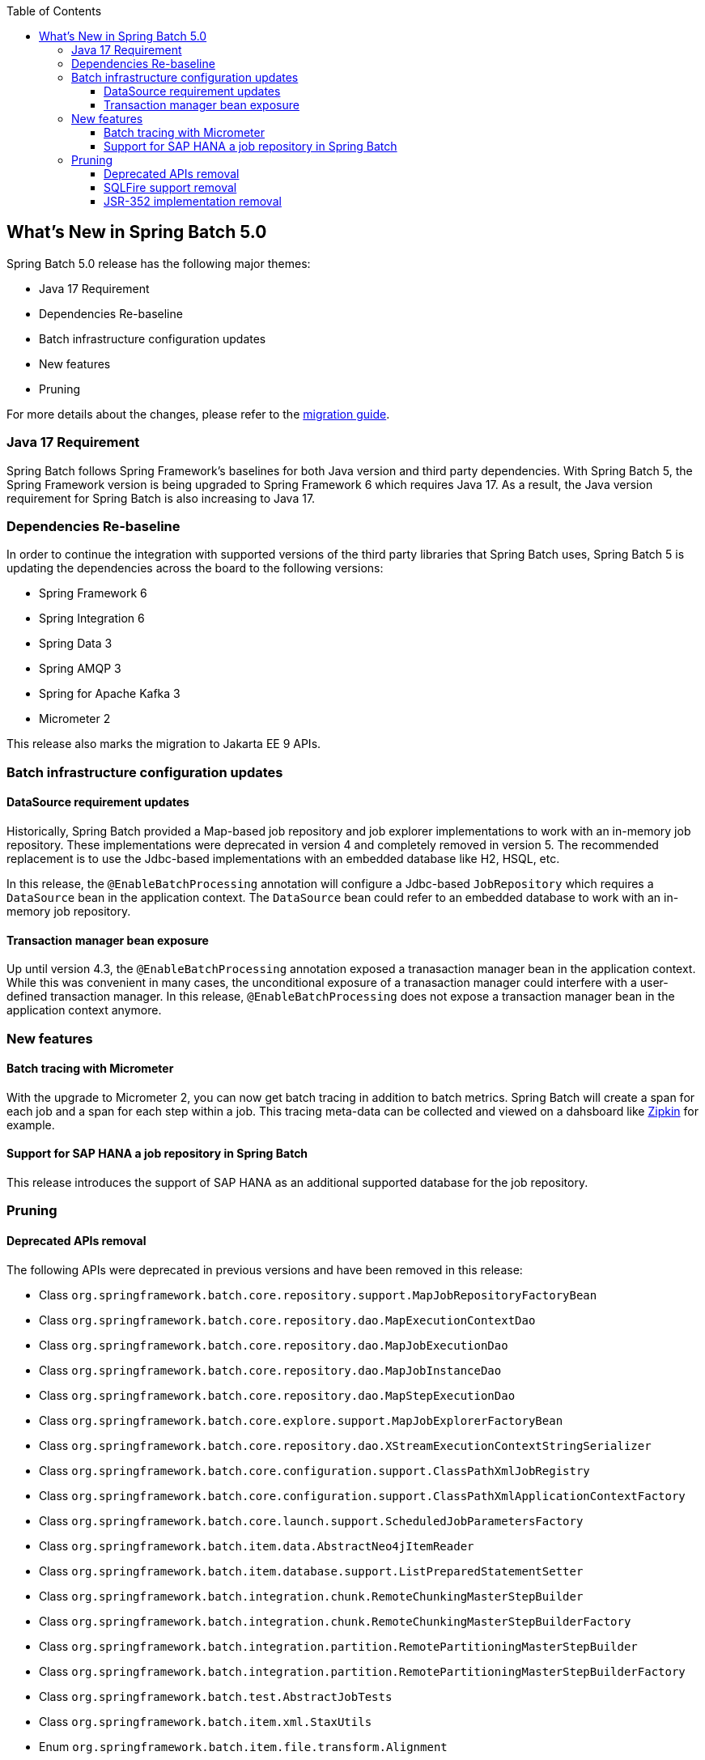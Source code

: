 :batch-asciidoc: ./
:toc: left
:toclevels: 4

[[whatsNew]]

== What's New in Spring Batch 5.0

Spring Batch 5.0 release has the following major themes:

* Java 17 Requirement
* Dependencies Re-baseline
* Batch infrastructure configuration updates
* New features
* Pruning

For more details about the changes,
please refer to the link:$$https://github.com/spring-projects/spring-batch/wiki/Spring-Batch-5.0-Migration-Guide$$[migration guide].

=== Java 17 Requirement

Spring Batch follows Spring Framework's baselines for both Java version and third party dependencies.
With Spring Batch 5, the Spring Framework version is being upgraded to Spring Framework 6 which requires Java 17.
As a result, the Java version requirement for Spring Batch is also increasing to Java 17.

=== Dependencies Re-baseline

In order to continue the integration with supported versions of the third party libraries that Spring Batch uses,
Spring Batch 5 is updating the dependencies across the board to the following versions:

* Spring Framework 6
* Spring Integration 6
* Spring Data 3
* Spring AMQP 3
* Spring for Apache Kafka 3
* Micrometer 2

This release also marks the migration to Jakarta EE 9 APIs.

=== Batch infrastructure configuration updates

==== DataSource requirement updates

Historically, Spring Batch provided a Map-based job repository and job explorer implementations to work with
an in-memory job repository. These implementations were deprecated in version 4 and completely removed in version 5.
The recommended replacement is to use the Jdbc-based implementations with an embedded database like H2, HSQL, etc.

In this release, the `@EnableBatchProcessing` annotation will configure a Jdbc-based `JobRepository` which requires a
`DataSource` bean in the application context. The `DataSource` bean could refer to an embedded database to work with
an in-memory job repository.

==== Transaction manager bean exposure

Up until version 4.3, the `@EnableBatchProcessing` annotation exposed a tranasaction manager bean in the application
context. While this was convenient in many cases, the unconditional exposure of a tranasaction manager could
interfere with a user-defined transaction manager. In this release, `@EnableBatchProcessing` does not expose a
transaction manager bean in the application context anymore.

=== New features

==== Batch tracing with Micrometer

With the upgrade to Micrometer 2, you can now get batch tracing in addition to batch metrics.
Spring Batch will create a span for each job and a span for each step within a job. This tracing
meta-data can be collected and viewed on a dahsboard like link:$$https://zipkin.io$$[Zipkin] for example.

==== Support for SAP HANA a job repository in Spring Batch

This release introduces the support of SAP HANA as an additional supported database for the job repository.

=== Pruning

==== Deprecated APIs removal

The following APIs were deprecated in previous versions and have been removed in this release:

* Class `org.springframework.batch.core.repository.support.MapJobRepositoryFactoryBean`
* Class `org.springframework.batch.core.repository.dao.MapExecutionContextDao`
* Class `org.springframework.batch.core.repository.dao.MapJobExecutionDao`
* Class `org.springframework.batch.core.repository.dao.MapJobInstanceDao`
* Class `org.springframework.batch.core.repository.dao.MapStepExecutionDao`
* Class `org.springframework.batch.core.explore.support.MapJobExplorerFactoryBean`
* Class `org.springframework.batch.core.repository.dao.XStreamExecutionContextStringSerializer`
* Class `org.springframework.batch.core.configuration.support.ClassPathXmlJobRegistry`
* Class `org.springframework.batch.core.configuration.support.ClassPathXmlApplicationContextFactory`
* Class `org.springframework.batch.core.launch.support.ScheduledJobParametersFactory`
* Class `org.springframework.batch.item.data.AbstractNeo4jItemReader`
* Class `org.springframework.batch.item.database.support.ListPreparedStatementSetter`
* Class `org.springframework.batch.integration.chunk.RemoteChunkingMasterStepBuilder`
* Class `org.springframework.batch.integration.chunk.RemoteChunkingMasterStepBuilderFactory`
* Class `org.springframework.batch.integration.partition.RemotePartitioningMasterStepBuilder`
* Class `org.springframework.batch.integration.partition.RemotePartitioningMasterStepBuilderFactory`
* Class `org.springframework.batch.test.AbstractJobTests`
* Class `org.springframework.batch.item.xml.StaxUtils`
* Enum `org.springframework.batch.item.file.transform.Alignment`
* Method `org.springframework.batch.core.JobExecution#stop()`
* Method `org.springframework.batch.core.JobParameters#getDouble(String key, double defaultValue)`
* Method `org.springframework.batch.core.JobParameters#getLong(String key, long defaultValue)`
* Method `org.springframework.batch.core.partition.support.SimpleStepExecutionSplitter(JobRepository jobRepository, Step step, Partitioner partitioner)`
* Method `org.springframework.batch.core.partition.support.SimpleStepExecutionSplitter#getStartable(StepExecution stepExecution, ExecutionContext context)`
* Method `org.springframework.batch.core.repository.support.AbstractJobRepositoryFactoryBean#getJobRepository()`
* Method `org.springframework.batch.item.database.AbstractCursorItemReader#cleanupOnClose()`
* Method `org.springframework.batch.item.database.HibernateItemWriter#doWrite(HibernateOperations hibernateTemplate, List<? extends T> items)`
* Method `org.springframework.batch.item.database.JdbcCursorItemReader#cleanupOnClose()`
* Method `org.springframework.batch.item.database.StoredProcedureItemReader#cleanupOnClose()`
* Method `org.springframework.batch.item.database.builder.HibernatePagingItemReaderBuilder#useSatelessSession(boolean useStatelessSession)`
* Method `org.springframework.batch.item.file.MultiResourceItemReader#getCurrentResource()`
* Method `org.springframework.batch.integration.config.annotation.BatchIntegrationConfiguration#remoteChunkingMasterStepBuilderFactory()`
* Method `org.springframework.batch.integration.config.annotation.BatchIntegrationConfiguration#remotePartitioningMasterStepBuilderFactory()`
* Method `org.springframework.batch.item.util.FileUtils#setUpOutputFile(File file, boolean restarted, boolean overwriteOutputFile)`

==== SQLFire support removal

SqlFire has been announced to be EOL as of November 1st, 2014. The support of SQLFire as a job repository
was deprecated in version 4.3 and removed in version 5.0.

==== JSR-352 implementation removal

Due to a lack of adoption, the implementation of the JSR-352 has been discontinued in this release.
